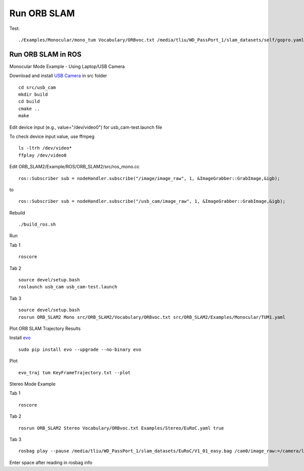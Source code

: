 Run ORB SLAM
=================


Test: ::

    ./Examples/Monocular/mono_tum Vocabulary/ORBvoc.txt /media/tliu/WD_PassPort_1/slam_datasets/self/gopro.yaml /media/tliu/WD_PassPort_1/slam_datasets/self/nbrf/set1


Run ORB SLAM in ROS
---------------------

Monocular Mode Example - Using Laptop/USB Camera

Download and install `USB Camera <https://github.com/bosch-ros-pkg/usb_cam/>`_ in src folder ::
    
    cd src/usb_cam
    mkdir build
    cd build
    cmake ..
    make

Edit device input (e.g., value="/dev/video0") for usb_cam-test.launch file

To check device input value, use ffmpeg ::

    ls -ltrh /dev/video*
    ffplay /dev/video0

Edit ORB_SLAM2/Example/ROS/ORB_SLAM2/src/ros_mono.cc ::
    
    ros::Subscriber sub = nodeHandler.subscribe("/image/image_raw", 1, &ImageGrabber::GrabImage,&igb);

to ::
    
    ros::Subscriber sub = nodeHandler.subscribe("/usb_cam/image_raw", 1, &ImageGrabber::GrabImage,&igb);

Rebuild ::

    ./build_ros.sh

Run 

Tab 1 ::
    
    roscore

Tab 2 ::
    
    source devel/setup.bash
    roslaunch usb_cam usb_cam-test.launch
    
Tab 3 ::
    
    source devel/setup.bash
    rosrun ORB_SLAM2 Mono src/ORB_SLAM2/Vocabulary/ORBvoc.txt src/ORB_SLAM2/Examples/Monocular/TUM1.yaml 


Plot ORB SLAM Trajectory Results

Install `evo <https://github.com/MichaelGrupp/evo/>`_ ::
    
    sudo pip install evo --upgrade --no-binary evo

Plot ::
    
    evo_traj tum KeyFrameTrajectory.txt --plot



Stereo Mode Example

Tab 1 ::
    
    roscore

Tab 2 ::
    
    rosrun ORB_SLAM2 Stereo Vocabulary/ORBvoc.txt Examples/Stereo/EuRoC.yaml true

Tab 3 ::
    
    rosbag play --pause /media/tliu/WD_PassPort_1/slam_datasets/EuRoC/V1_01_easy.bag /cam0/image_raw:=/camera/left/image_raw /cam1/image_raw:=/camera/right/image_raw

Enter space after reading in rosbag info


